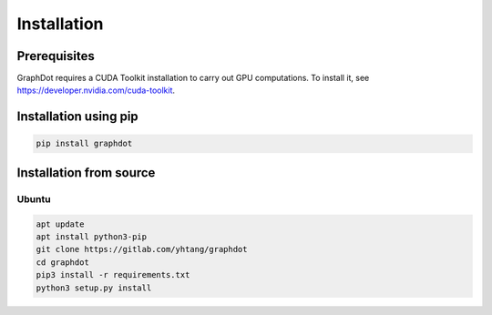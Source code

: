 Installation
============

Prerequisites
--------------------------------------------------------------------------------

GraphDot requires a CUDA Toolkit installation to carry out GPU computations. To install it, see https://developer.nvidia.com/cuda-toolkit.


Installation using pip
--------------------------------------------------------------------------------

.. code-block:: bash

    pip install graphdot


Installation from source
--------------------------------------------------------------------------------

Ubuntu
++++++++++++++++++++++++++++++++++++++++++++++++++++++++++++++++++++++++++++++++

.. code-block:: bash

    apt update
    apt install python3-pip
    git clone https://gitlab.com/yhtang/graphdot
    cd graphdot
    pip3 install -r requirements.txt
    python3 setup.py install

